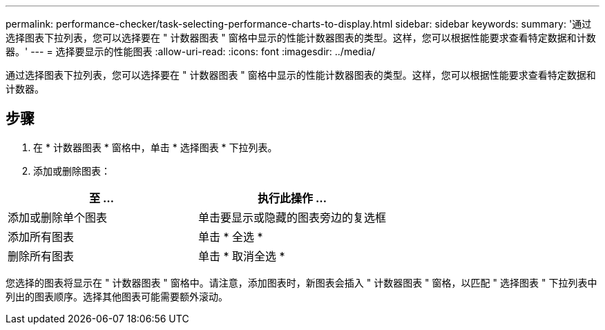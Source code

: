 ---
permalink: performance-checker/task-selecting-performance-charts-to-display.html 
sidebar: sidebar 
keywords:  
summary: '通过选择图表下拉列表，您可以选择要在 " 计数器图表 " 窗格中显示的性能计数器图表的类型。这样，您可以根据性能要求查看特定数据和计数器。' 
---
= 选择要显示的性能图表
:allow-uri-read: 
:icons: font
:imagesdir: ../media/


[role="lead"]
通过选择图表下拉列表，您可以选择要在 " 计数器图表 " 窗格中显示的性能计数器图表的类型。这样，您可以根据性能要求查看特定数据和计数器。



== 步骤

. 在 * 计数器图表 * 窗格中，单击 * 选择图表 * 下拉列表。
. 添加或删除图表：


[cols="2*"]
|===
| 至 ... | 执行此操作 ... 


 a| 
添加或删除单个图表
 a| 
单击要显示或隐藏的图表旁边的复选框



 a| 
添加所有图表
 a| 
单击 * 全选 *



 a| 
删除所有图表
 a| 
单击 * 取消全选 *

|===
您选择的图表将显示在 " 计数器图表 " 窗格中。请注意，添加图表时，新图表会插入 " 计数器图表 " 窗格，以匹配 " 选择图表 " 下拉列表中列出的图表顺序。选择其他图表可能需要额外滚动。

